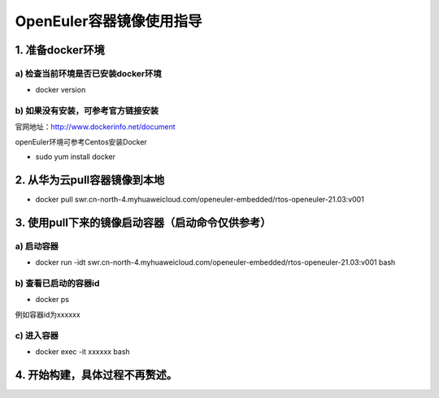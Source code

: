 OpenEuler容器镜像使用指导
=========================
1. 准备docker环境
*******************
a) 检查当前环境是否已安装docker环境
^^^^^^^^^^^^^^^^^^^^^^^^^^^^^^^^^^^^
- docker version

b) 如果没有安装，可参考官方链接安装
^^^^^^^^^^^^^^^^^^^^^^^^^^^^^^^^^^^^
官网地址：http://www.dockerinfo.net/document

openEuler环境可参考Centos安装Docker

- sudo yum install docker

2. 从华为云pull容器镜像到本地
******************************
- docker pull swr.cn-north-4.myhuaweicloud.com/openeuler-embedded/rtos-openeuler-21.03:v001

3. 使用pull下来的镜像启动容器（启动命令仅供参考）
************************************************
a) 启动容器
^^^^^^^^^^^^^
- docker run -idt swr.cn-north-4.myhuaweicloud.com/openeuler-embedded/rtos-openeuler-21.03:v001 bash

b) 查看已启动的容器id
^^^^^^^^^^^^^^^^^^^^^^^
- docker ps

例如容器id为xxxxxx

c) 进入容器
^^^^^^^^^^^^^
- docker exec -it xxxxxx bash

4. 开始构建，具体过程不再赘述。
*******************************
